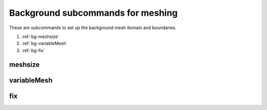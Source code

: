 Background subcommands for meshing
==================================

.. py:currentmodule:: opensees

These are subcommands to set up the background mesh domain and boundaries.

#. :ref:`bg-meshsize`
#. :ref:`bg-variableMesh`
#. :ref:`bg-fix`

.. _bg-meshsize:

meshsize
---------

.. py:function:: background('meshsize', size)
   :noindex:
   
   set the basic mesh size and domain size for background mesh, must be called before other subcommands

   :param float size: mesh size


.. _bg-variableMesh:

variableMesh
-------------

.. py:function:: background('variableMesh', level, *lower, *upper)
   :noindex:
   
   set up an area with variable mesh size

   :param int level: the highest level for coarser mesh sizes, :math:`h = \frac{h_0}{2^{level}}`.
   :param lower: coordinates of lower point of the variable mesh domain
   :type lower: list[float]
   :param upper: coordinates of  upper point of the variable mesh domain
   :type upper: list[float]

.. _bg-fix:

fix
----

.. py:function:: background('fix', btype, *range, *args)
   :noindex:
   
   set up the boundary condition for the background mesh

   :param str btype: the boundary type
      
      * ``'p'`` -- a point
      * ``'x'`` -- a line along x axis
      * ``'y'`` -- a line along y axis
      * ``'rect'`` -- a rectangular area
   :param range: the range of the boundary
      
      * ``'p'`` -- ``range = [*pcoords]``, ``pcoords`` is the coordinate of the point
      * ``'x'`` -- ``range = [x, y1, y2]``, ``x`` is the x coordinate of the line and ``y1, y2`` is the starting and end point the line
      * ``'y'`` -- ``range = [y, x1, x2]``, ``y`` is the y coordinate of the line and ``x1, x2`` is the starting and end point the line
      * ``'rect'`` -- ``range = [*lower, *upper]``, lower and upper coordinates of the rectangle
   :type range: list[float]
   :param args: the fixity for fixed boundary or values for velocity and pressure boundaries
      
      * fixed boundary -- ``args`` is a list of 1 and 0
      * velocity boundary -- ``args = ['-vel', *vals]``, ``vals`` is a list velocity values
      * pressure boundary -- ``args = ['-pressure', p]``, ``p`` is the pressure values
   :type upper: list


